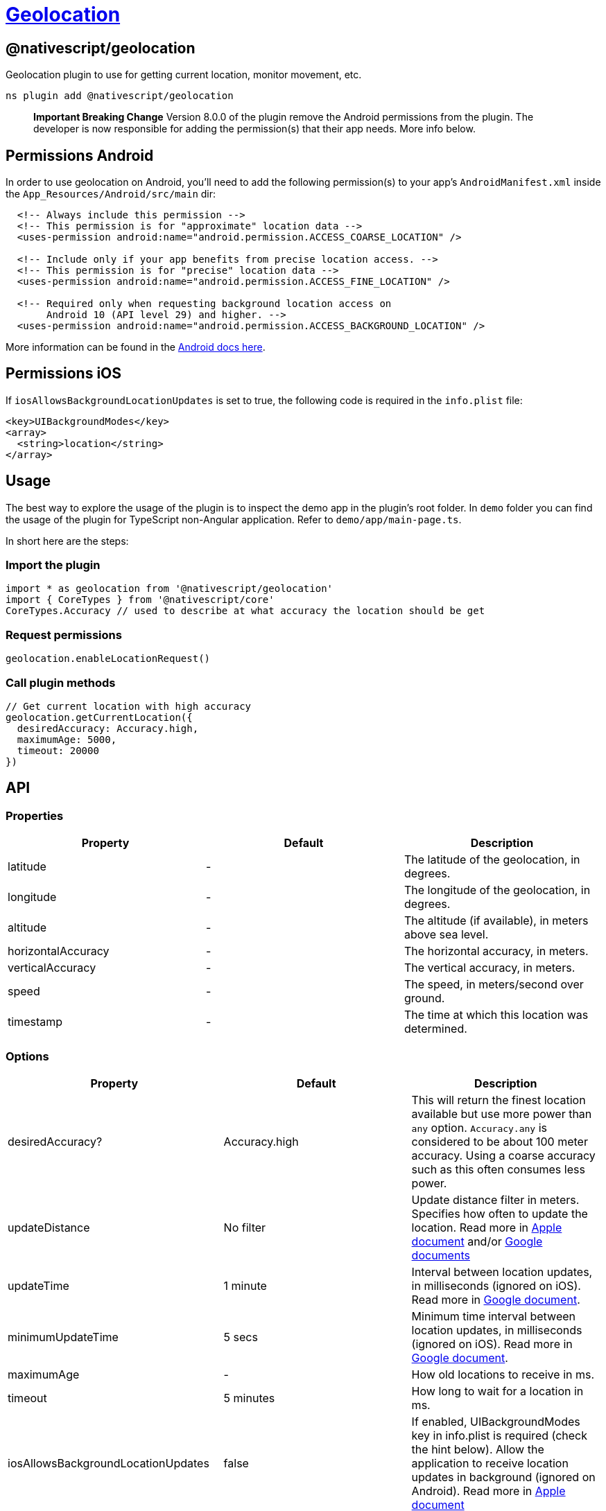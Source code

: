 = https://github.com/NativeScript/plugins/tree/main/packages/geolocation[Geolocation]

== @nativescript/geolocation

Geolocation plugin to use for getting current location, monitor movement, etc.

[,cli]
----
ns plugin add @nativescript/geolocation
----

____
*Important Breaking Change* Version 8.0.0 of the plugin remove the Android permissions from the plugin.
The developer is now responsible for adding the permission(s) that their app needs.
More info below.
____

== Permissions Android

In order to use geolocation on Android, you'll need to add the following permission(s) to your app's `AndroidManifest.xml` inside the `App_Resources/Android/src/main` dir:

[,xml]
----
  <!-- Always include this permission -->
  <!-- This permission is for "approximate" location data -->
  <uses-permission android:name="android.permission.ACCESS_COARSE_LOCATION" />

  <!-- Include only if your app benefits from precise location access. -->
  <!-- This permission is for "precise" location data -->
  <uses-permission android:name="android.permission.ACCESS_FINE_LOCATION" />

  <!-- Required only when requesting background location access on
       Android 10 (API level 29) and higher. -->
  <uses-permission android:name="android.permission.ACCESS_BACKGROUND_LOCATION" />
----

More information can be found in the https://developer.android.com/training/location/permissions[Android docs here].

== Permissions iOS

If `iosAllowsBackgroundLocationUpdates` is set to true, the following code is required in the `info.plist` file:

[,xml]
----
<key>UIBackgroundModes</key>
<array>
  <string>location</string>
</array>
----

== Usage

The best way to explore the usage of the plugin is to inspect the demo app in the plugin's root folder.
In `demo` folder you can find the usage of the plugin for TypeScript non-Angular application.
Refer to `demo/app/main-page.ts`.

In short here are the steps:

=== Import the plugin

[,typescript]
----
import * as geolocation from '@nativescript/geolocation'
import { CoreTypes } from '@nativescript/core'
CoreTypes.Accuracy // used to describe at what accuracy the location should be get
----

=== Request permissions

[,ts]
----
geolocation.enableLocationRequest()
----

=== Call plugin methods

[,ts]
----
// Get current location with high accuracy
geolocation.getCurrentLocation({
  desiredAccuracy: Accuracy.high,
  maximumAge: 5000,
  timeout: 20000
})
----

== API

=== Properties

|===
| Property | Default | Description

| latitude
| -
| The latitude of the geolocation, in degrees.

| longitude
| -
| The longitude of the geolocation, in degrees.

| altitude
| -
| The altitude (if available), in meters above sea level.

| horizontalAccuracy
| -
| The horizontal accuracy, in meters.

| verticalAccuracy
| -
| The vertical accuracy, in meters.

| speed
| -
| The speed, in meters/second over ground.

| timestamp
| -
| The time at which this location was determined.
|===

=== Options

|===
| Property | Default | Description

| desiredAccuracy?
| Accuracy.high
| This will return the finest location available but use more power than `any` option.
`Accuracy.any` is considered to be about 100 meter accuracy.
Using a coarse accuracy such as this often consumes less power.

| updateDistance
| No filter
| Update distance filter in meters.
Specifies how often to update the location.
Read more in https://developer.apple.com/documentation/corelocation/cllocationmanager/1423500-distancefilter?language=objc[Apple document] and/or https://developers.google.com/android/reference/com/google/android/gms/location/LocationRequest.html#setSmallestDisplacement(float)[Google documents]

| updateTime
| 1 minute
| Interval between location updates, in milliseconds (ignored on iOS).
Read more in https://developers.google.com/android/reference/com/google/android/gms/location/LocationRequest#setInterval(long)[Google document].

| minimumUpdateTime
| 5 secs
| Minimum time interval between location updates, in milliseconds (ignored on iOS).
Read more in https://developers.google.com/android/reference/com/google/android/gms/location/LocationRequest#setFastestInterval(long)[Google document].

| maximumAge
| -
| How old locations to receive in ms.

| timeout
| 5 minutes
| How long to wait for a location in ms.

| iosAllowsBackgroundLocationUpdates
| false
| If enabled, UIBackgroundModes key in info.plist is required (check the hint below).
Allow the application to receive location updates in background (ignored on Android).
Read more in https://developer.apple.com/documentation/corelocation/cllocationmanager/1620568-allowsbackgroundlocationupdates?language=objc[Apple document]

| iosPausesLocationUpdatesAutomatically
| true
| Allow deactivation of the automatic pause of location updates (ignored on Android).
Read more in https://developer.apple.com/documentation/corelocation/cllocationmanager/1620553-pauseslocationupdatesautomatical?language=objc[Apple document]
|===

=== Methods

|===
| Method | Returns | Description

| getCurrentLocation(options: Options)
| Promise<Location>
| Get current location applying the specified options (if any).
Since version 5.0 of the plugin, it will use https://developer.apple.com/documentation/corelocation/cllocationmanager/1620548-requestlocation?language=objc[requestLocation] API for devices using iOS 9.0+.
In situation of poor or no GPS signal, but available Wi-Fi it will take 10 sec to return location.

| watchLocation(successCallback: successCallbackType, errorCallback: errorCallbackType, options: Options)
| number
| Monitor for location change.

| watchPermissionStatus(permissionCallback: permissionCallbackType, errorCallback: errorCallbackType)
| number
| Monitor for location permission change.
Only on iOS!

| clearWatch(watchId: number)
| void
| Stop monitoring for location change.
Parameter expected is the watchId returned from `watchLocation`.

| enableLocationRequest(always?: boolean, openSettingsIfLocationHasBeenDenied?: boolean)
| Promise<void>
| Ask for permissions to use location services.
On iOS when `always` is true, it opens a custom prompt message and the following keys are required: https://developer.apple.com/documentation/bundleresources/information_property_list/nslocationalwaysandwheninuseusagedescription[NSLocationAlwaysAndWhenInUseUsageDescription] (iOS 11.0+) OR https://developer.apple.com/documentation/bundleresources/information_property_list/nslocationalwaysusagedescription?language=objc[NSLocationAlwaysUsageDescription] (iOS 8.0-10.0) and https://developer.apple.com/documentation/bundleresources/information_property_list/nslocationwheninuseusagedescription[NSLocationWhenInUseUsageDescription].
Read more about https://developer.apple.com/documentation/corelocation/cllocationmanager/1620551-requestalwaysauthorization[request always usage] On Android always (ACCESS_BACKGROUND_LOCATION) permission needs to be requeseted for SDK >= 29.
Read about Android location permissions https://developer.android.com/training/location/permissions[here].
On Android SDK >= 29 the user gets prompted a system dialog with the option 'allow all the time' when the always option is selected https://developer.android.com/training/location/permissions#request-background-location[read more] When `openSettingsIfLocationHasBeenDenied` is true and the permission has previously been denied then the settings app will open so the user can change the location services permission.

| isEnabled
| Promise<boolean>
| Resolves `true` or `false` based on the location services availability.

| distance(loc1: Location, loc2: Location)
| number
| Calculate the distance between two locations.
Returns the distance in meters.
|===

== Known Issues

=== Version Conflicts -- Google Play Services

If you have installed multiple plugins that use the Google Play Services you might run into version conflicts.
For example, you may encounter the error below when using the https://github.com/dapriett/nativescript-google-maps-sdk[nativescript-google-maps-sdk] plugin:

----
Cannot enable the location service. Error: java.lang.NoClassDefFoundError: Failed resolution of: Lcom/google/android/gms/internal/zzbck;
----

In order to fix this you might pin the version number in your `app/App_Resources/Android/before-plugins.gradle` file (if the file does not exist, just create it):

[,gradle]
----
android {  
  // other stuff here

  project.ext {
    googlePlayServicesVersion = "16.+"
  }
}
----

=== Android API level 30 - openSettingsIfLocationHasBeenDenied

If the user has declined the permission twice during the installation lifetime of the app on Android API level 30 , the user won't be taken to the settings even if the `openSettingsIfLocationHasBeenDenied` option is true for `enableLocationRequest()`.

== License

Apache License Version 2.0
